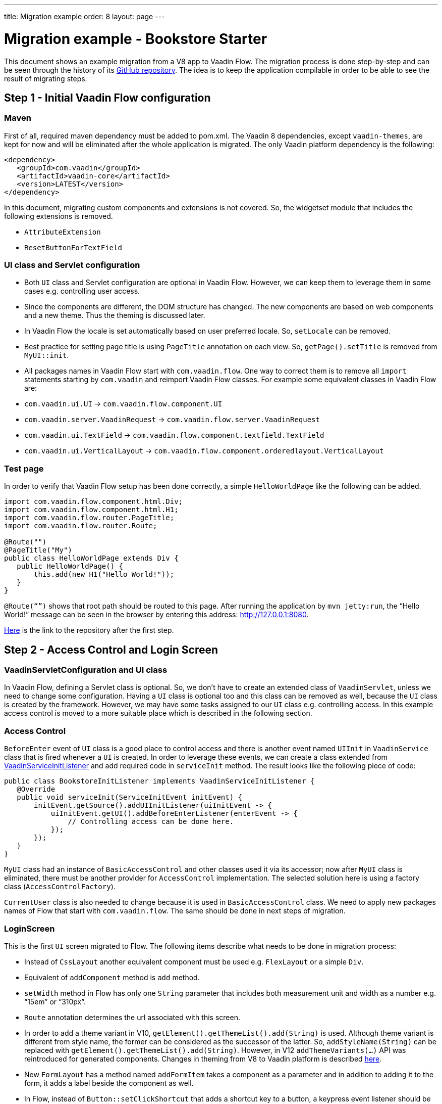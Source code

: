 ---
title: Migration example
order: 8
layout: page
---

= Migration example - Bookstore Starter

This document shows an example migration from a V8 app to Vaadin Flow. The
migration process is done step-by-step and can be seen through the history
of its https://github.com/vaadin/bookstore-starter-flow[GitHub repository].
The idea is to keep the application compilable in
order to be able to see the result of migrating steps.

== Step 1 - Initial Vaadin Flow configuration

=== Maven

First of all, required maven dependency must be added to pom.xml. The
Vaadin 8 dependencies, except `vaadin-themes`, are kept for now and will be eliminated after the
whole application is migrated. The only Vaadin platform dependency is the
following:
[source, xml]
....
<dependency>
   <groupId>com.vaadin</groupId>
   <artifactId>vaadin-core</artifactId>
   <version>LATEST</version>
</dependency>
....

In this document, migrating custom components and extensions is not
covered. So, the widgetset module that includes the following extensions
is removed.

* `AttributeExtension`
* `ResetButtonForTextField`

=== UI class and Servlet configuration

* Both `UI` class and Servlet configuration are optional in Vaadin Flow.
However, we can keep them to leverage them in some cases e.g.
controlling user access.
* Since the components are different, the DOM structure has changed. The
new components are based on web components and a new theme. Thus the
theming is discussed later.
* In Vaadin Flow the locale is set automatically based on user preferred
locale. So, `setLocale` can be removed.
* Best practice for setting page title is using `PageTitle` annotation on
each view. So, `getPage().setTitle` is removed from `MyUI::init`.
* All packages names in Vaadin Flow start with `com.vaadin.flow`. One way
to correct them is to remove all `import` statements starting
by `com.vaadin` and reimport Vaadin Flow classes. For example some
equivalent classes in Vaadin Flow are:

* `com.vaadin.ui.UI` → `com.vaadin.flow.component.UI`
* `com.vaadin.server.VaadinRequest` → `com.vaadin.flow.server.VaadinRequest`
* `com.vaadin.ui.TextField` →
`com.vaadin.flow.component.textfield.TextField`
* `com.vaadin.ui.VerticalLayout` →
`com.vaadin.flow.component.orderedlayout.VerticalLayout`

=== Test page

In order to verify that Vaadin Flow setup has been done correctly, a
simple `HelloWorldPage` like the following can be added.

[source, java]
----
import com.vaadin.flow.component.html.Div;
import com.vaadin.flow.component.html.H1;
import com.vaadin.flow.router.PageTitle;
import com.vaadin.flow.router.Route;

@Route("")
@PageTitle("My")
public class HelloWorldPage extends Div {
   public HelloWorldPage() {
       this.add(new H1("Hello World!"));
   }
}
----

`@Route(“”)` shows that root path should be routed to this page. After
running the application by `mvn jetty:run`, the “Hello World!” message can
be seen in the browser by entering this address:
http://127.0.0.1:8080[http://127.0.0.1:8080].

https://github.com/vaadin/bookstore-starter-flow/commit/be5a5e0c48de7ee5cca5fafb1abad93ccabe1cd4[Here] is
the link to the repository after the first step.

== Step 2 - Access Control and Login Screen

=== VaadinServletConfiguration and UI class

In Vaadin Flow, defining a Servlet class is optional. So, we don’t have to
create an extended class of `VaadinServlet`, unless we need to change some
configuration. Having a `UI` class is optional too and this class can be
removed as well, because the `UI` class is created by the framework.
However, we may have some tasks assigned to our `UI` class e.g.
controlling access. In this example access control is moved to a more
suitable place which is described in the following section.

=== Access Control

`BeforeEnter` event of `UI` class is a good place to control access and
there is another event named `UIInit` in `VaadinService` class that is fired
whenever a `UI` is created. In order to leverage these events, we can
create a class extended from
https://vaadin.com/docs/v10/flow/advanced/tutorial-service-init-listener.html[VaadinServiceInitListener] and
add required code in `serviceInit` method. The result looks like the
following piece of code:

[source, java]
----
public class BookstoreInitListener implements VaadinServiceInitListener {
   @Override
   public void serviceInit(ServiceInitEvent initEvent) {
       initEvent.getSource().addUIInitListener(uiInitEvent -> {
           uiInitEvent.getUI().addBeforeEnterListener(enterEvent -> {
               // Controlling access can be done here.
           });
       });
   }
}
----

`MyUI` class had an instance of `BasicAccessControl` and other classes used
it via its accessor; now after `MyUI` class is eliminated, there must be
another provider for `AccessControl` implementation. The selected solution
here is using a factory class (`AccessControlFactory`).

`CurrentUser` class is also needed to change because it is used in
`BasicAccessControl` class. We need to apply new packages names of Flow that start with `com.vaadin.flow`. The same should be done in next
steps of migration.

=== LoginScreen

This is the first `UI` screen migrated to Flow. The following items
describe what needs to be done in migration process:

* Instead of `CssLayout` another equivalent component must be used e.g.
`FlexLayout` or a simple `Div`.
* Equivalent of `addComponent` method is `add` method.
* `setWidth` method in Flow has only one `String` parameter that
includes both measurement unit and width as a number e.g. “15em” or
“310px”.
* `Route` annotation determines the url associated with this screen.
* In order to add a theme variant in V10,
`getElement().getThemeList().add(String)` is used. Although theme variant is
different from style name, the former can be considered as the successor of the
latter. So, `addStyleName(String)` can be replaced with
`getElement().getThemeList().add(String)`. However, in V12 `addThemeVariants(...)`
API was reintroduced for generated components. Changes in theming from V8 to Vaadin
platform is described link:6-theming.html[here].
* New `FormLayout` has a method named `addFormItem` takes a component as a
parameter and in addition to adding it to the form, it adds a label
beside the component as well.
* In Flow, instead of `Button::setClickShortcut` that adds a shortcut key
to a button, a keypress event listener should be added. For example, the
following piece of code is equivalent to
`login.setClickShortcut(ShortcutAction.KeyCode.ENTER);`.

[source, java]
----
    loginForm.getElement()
        .addEventListener("keypress", event -> login())
        .setFilter("event.key == 'Enter'");
----

An improved keyboard shortcuts API will be available in Vaadin 13.

Some other changes that have been done are not related to Vaadin
framework migration process; however, it is a good idea to do such
refactorings at the same time as migration.

https://github.com/vaadin/bookstore-starter-flow/commit/8166683e91fc5fdc29ac8e9ce03d70c5e8731f56[Here] is
the link to see the changes in second migration step.

== Step 3 - Menu, MainScreen and AboutView

=== Menu

As explained before, instead of `CssLayout`, `FlexLayout` is used.

`Navigator` class is removed in Flow and this is one of many changes
in routing and navigation since version 8. So, `navigator`
field is removed from `Menu`. In `addView` method it can be seen that
navigation is done by `RouterLink` component.

At this stage a pretty look is not aimed and it will be made nicer in
later steps.

=== MainScreen

In Vaadin 8 version there is a `CssLayout` that acts as a view container
and navigation between different views is done inside the `CssLayout`. In
Vaadin Flow, parent layouts can be defined using a newly introduced
`RouterLayout` interface.  Since `MainScreen` is used as a layout for other
views, it must implement `RouterLayout` interface.

=== AboutView

Layout of views can be specified in `Route` annotation like this
`@Route(value = "About", layout = MainScreen.class)`. We don’t need the
`HelloWorldPage` anymore, so it is removed and since it’s good to have a
route to root path, `RouteAlias` annotation is used to add a secondary
path for `AboutView`.

Another thing worth mentioning here is that in Vaadin platform, a component
named `Icon` is added and can be created by calling `create` method of
`VaadinIcon` enum.

https://github.com/vaadin/bookstore-starter-flow/commit/f017602f668527d26f02f1cd2ef862f474ba033b[Here] is
the link to see the changes in step 3.

== Step 4 - Product Grid

=== DataProvider

In Vaadin platform, when `DataProvider::fetch` method is overridden,
`query.getOffset()` and `query.getLimit()` must be used to fetch a specific
chunk of data. If they are not used it shows that the returned data is
incorrect and unexpected. To avoid such mistakes in implemented code,
Vaadin platform throws an `IllegalStateException` to show us what is wrong. So,
`ProductDataProvider::fetch` is fixed in order to use specified offset
and limit. The data provider documentation for Vaadin platform can be found
https://vaadin.com/docs/v10/flow/binding-data/tutorial-flow-data-provider.html[here].

=== ProductGrid

The following items briefly describe some of the changes in `ProductGrid`.

* There is no `HtmlRenderer` in Vaadin platform and it must be replaced by other
renderers such as `TemplateRenderer` or `ComponentRenderer`. In this
migration, `TemplateRenderer` is used. More info and guidance about all
kinds of renderers can be found in "Using Renderers" section of
https://vaadin.com/docs/v10/flow/components/tutorial-flow-grid.html[Grid
document]. In `TemplateRenderer`, apart from HTML markup, Polymer data
binding notation can also be used. In `ProductGrid`, there are three
TemplateRenderers:

** Price and StockCount columns leverage `TemplateRenderer` to align their
text to right.
** Availability column template uses a Vaadin component named `iron-icon` to
show a circle colored based on availability value. In order to set different
styles to the circle, three css classes with equivalent names to three values
of availability (`Available`, `Coming` and `Discontinued`) are defined in a css
file (grid.css). Also, the dependency of the grid on the css file is defined by
adding `StyleSheet` annotation to `ProductGrid` class.

* `Grid.Column::setCaption` method is renamed to `setHeader`.
* `setFlexGrow` method is called for each column to set grow ratios of
them.

=== SampleCrudView

This is the page that includes `ProductGrid` and `ProductForm` and since
`ProductForm` is going to be migrated in next step, the parts of the code
related to it are commented. Like in the other views, a `Route` annotation
is added here with the "Inventory" value. Also, as this view is the main
view of the project, the route to root path, the `RouteAlias` annotation,
should be moved here. Other changes in `SampleCrudView` are the following
items.

* `getElement().getThemeList()::add` is used to add a theme variant to a
component. An improved API for this has been released in V12.
* In Vaadin 8, in order to get the parameters passed via the URL, `View`
interface must be implemented and the `enter` method must be overridden.
In Vaadin platform, there is an interface named `HasUrlParameter` that does the
job. It is generic, so parameters are safely converted to the given types.
More information about URL parameters can be found
https://vaadin.com/docs/v10/flow/routing/tutorial-router-url-parameters.html[here].
* Instead of using `HorizontalLayout::setExpandRatio`,
`HorizontalLayout::expand` method is used.

https://github.com/vaadin/bookstore-starter-flow/commit/d628f29b81df8a94dacec72556a19f2d7f0ff019[Here]
is the link to see the changes in step four.

== Step 5 - Product Form

Since after this step, all Java code is migrated to Vaadin platform, it is time to
remove Vaadin 8 dependencies. Besides, keeping both versions may cause some
conflicts in their dependencies e.g. `jsoup`. So, `vaadin-server` and
`vaadin-push` are removed from pom.xml. Other changes in this step are as
follows.

=== ProductForm Design

The following items are some of the changes from Vaadin 8 to Vaadin platform
in design files.

* In Vaadin 8, Vaadin Designer uses HTML markups to store designed views
and they are stored in files with html extension. However, the tags that
are used by Vaadin Designer are not standard HTML tags. So, these html
files cannot be correctly shown and rendered by browsers. While in Vaadin platform,
Polymer template is used to define views and
Vaadin Designer also uses it to store designed views.
* Prefix of the Vaadin components names is changed from `v` to `vaadin`.
* For customizing the look and feel of the components using the provided
theme variants, the variants are applied with the `theme` attribute,
instead of the `style-name` (class name). E.g.

Vaadin 8 version:
[source, html]
----
<v-button style-name="primary" _id="save">Save</v-button>
----

Vaadin platform version:

[source, html]
----
<vaadin-button theme="primary" id="save">Save</vaadin-button>
----

=== ProductForm Java Class

`ProductFormDesign` class is removed and its content is moved to
`ProductForm` class. Actually, this is the recommended pattern in Vaadin platform
and it is also supported by Vaadin Designer. In Vaadin 8, Vaadin
Designer keeps two classes, a superclass for designer generated code and
an inherited class for the code implemented by developer. The following
items are some of the changes in `ProductForm`.

* `HtmlImport` and Tag annotations are the required annotations to connect
`ProductForm` class to its design file, ProductFormDesign.html. And unlike
Vaadin 8, reading the design file is done automatically and there is not
need to call `Design.read`.
* `Id` annotation is used to connect fields to their equivalents in the
associated polymer template.
* In `ComboBox`, `setEmptySelectionAllowed` method is renamed to
`setAllowCustomValue`.
* `CheckboxGroup` is available in Vaadin 12+.

The commit showing the changes for a migrated product form is
https://github.com/vaadin/bookstore-starter-flow/commit/c909f99c0a483ab4b6b5a83534be1c8de8a5d5b2#diff-042374cce356a88330ea33c5223aae7b[here].

=== ErrorView

Router Exception Handling in Vaadin Flow is described
https://vaadin.com/docs/v10/flow/routing/tutorial-routing-exception-handling.html[here].
Applications can have different views for catching different exceptions.
For example, `ErrorView` catches `NotFoundException` that is thrown when
something goes wrong while resolving navigation routes. And unlike
Vaadin 8, there is no need to register `ErrorView` in a `navigator` or
something like that. It is automatically detected and is used by Flow.

The commit showing the migration of the error view is
https://github.com/vaadin/bookstore-starter-flow/commit/c909f99c0a483ab4b6b5a83534be1c8de8a5d5b2#diff-c0d70f19c05c81ab072bb1d2e9c659e2[here].

=== SampleCrudLogic

Apart from some cleaning, a small change that is worth mentioning is the
change in how the URL of the browser is updated. In Vaadin 8,
`page.setUriFragment` is called and the new URL must be constructed and
passed as a parameter. While in Vaadin Flow, it is done in a more elegant
way; `navigate` method of `UI` class is called and the view parameter is
passed as a parameter to `navigate` method.

https://github.com/vaadin/bookstore-starter-flow/commit/87823b61d53137963cfc84fae7fabf3e13d9ceaf[Here] is
the link to see all changes in step five.

== Step 6 - Production Mode
The best practice to have the production mode in Vaadin Flow is adding a profile
to pom.xml. So, the production module is no longer needed and is removed and a
profile named `productionMode` is added to pom.xml of ui module. In terms of
production mode, there are some differences between Vaadin 8 and Flow. The new
production mode of Flow is fully described
https://vaadin.com/docs/v10/flow/production/tutorial-production-mode-basic.html[Here].

https://github.com/vaadin/bookstore-starter-flow/commit/d62fb258da9e651b2ef23355d1ec28341cee0c27[Here]
is the link to see all changes in step six.

== Step 7 - Theming the application
This step is still in progress and its documentation will be added here when it
is completed.
